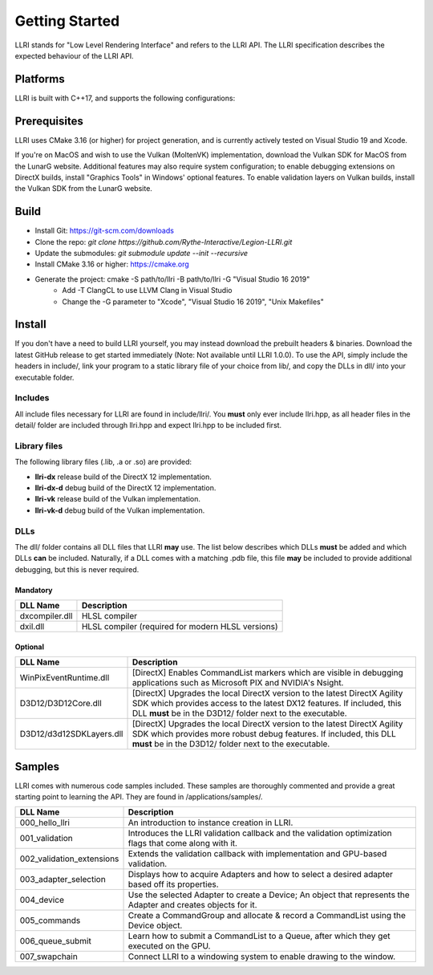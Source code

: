 Getting Started
==================================
LLRI stands for "Low Level Rendering Interface" and refers to the LLRI API. The LLRI specification describes the expected behaviour of the LLRI API. 

Platforms
------------
LLRI is built with C++17, and supports the following configurations:

============================	==========	====================
Operating System    			Compiler	Implementation(s)
============================	==========	====================
Windows 10 (x64)				MSVC        Vulkan / DirectX 12
Windows 10 (x64)				LLVM Clang	Vulkan / DirectX 12
MacOS 11 Big Sur				G++			Vulkan (MoltenVK)
MacOS 11 Big Sur				Clang++		Vulkan (MoltenVK)
Ubuntu 20.0.4					G++			Vulkan
Ubuntu 20.0.4					Clang++		Vulkan
============================	==========	====================

Prerequisites
-------------
LLRI uses CMake 3.16 (or higher) for project generation, and is currently actively tested on Visual Studio 19 and Xcode. 

If you're on MacOS and wish to use the Vulkan (MoltenVK) implementation, download the Vulkan SDK for MacOS from the LunarG website. Additional features may also require system configuration; to enable debugging extensions on DirectX builds, install "Graphics Tools" in Windows' optional features. To enable validation layers on Vulkan builds, install the Vulkan SDK from the LunarG website.

Build
----------
* Install Git: https://git-scm.com/downloads
* Clone the repo: `git clone https://github.com/Rythe-Interactive/Legion-LLRI.git`
* Update the submodules: `git submodule update --init --recursive`
* Install CMake 3.16 or higher: https://cmake.org
* Generate the project: cmake -S path/to/llri -B path/to/llri -G "Visual Studio 16 2019"
	* Add -T ClangCL to use LLVM Clang in Visual Studio
	* Change the -G parameter to "Xcode", "Visual Studio 16 2019", "Unix Makefiles"

Install
----------
If you don't have a need to build LLRI yourself, you may instead download the prebuilt headers & binaries. Download the latest GitHub release to get started immediately (Note: Not available until LLRI 1.0.0). To use the API, simply include the headers in include/, link your program to a static library file of your choice from lib/, and copy the DLLs in dll/ into your executable folder.

Includes
^^^^^^^^^
All include files necessary for LLRI are found in include/llri/. You **must** only ever include llri.hpp, as all header files in the detail/ folder are included through llri.hpp and expect llri.hpp to be included first. 

Library files
^^^^^^^^^^^^^
The following library files (.lib, .a or .so) are provided:

* **llri-dx** release build of the DirectX 12 implementation.
* **llri-dx-d** debug build of the DirectX 12 implementation.
* **llri-vk** release build of the Vulkan implementation.
* **llri-vk-d** debug build of the Vulkan implementation.

DLLs
^^^^^^
The dll/ folder contains all DLL files that LLRI **may** use. The list below describes which DLLs **must** be added and which DLLs **can** be included. Naturally, if a DLL comes with a matching .pdb file, this file **may** be included to provide additional debugging, but this is never required.

Mandatory
##########
============================	==========
DLL Name 						Description
============================	==========
dxcompiler.dll			   		HLSL compiler
dxil.dll				   		HLSL compiler (required for modern HLSL versions)
============================  	==========

Optional
########
============================	==========
DLL Name 						Description
============================	==========
WinPixEventRuntime.dll	   		[DirectX] Enables CommandList markers which are visible in debugging applications such as Microsoft PIX and NVIDIA's Nsight.
D3D12/D3D12Core.dll		   		[DirectX] Upgrades the local DirectX version to the latest DirectX Agility SDK which provides access to the latest DX12 features. If included, this DLL **must** be in the D3D12/ folder next to the executable.
D3D12/d3d12SDKLayers.dll   		[DirectX] Upgrades the local DirectX version to the latest DirectX Agility SDK which provides more robust debug features. If included, this DLL **must** be in the D3D12/ folder next to the executable.
============================  	==========

Samples
----------
LLRI comes with numerous code samples included. These samples are thoroughly commented and provide a great starting point to learning the API. They are found in /applications/samples/.

============================	==========
DLL Name 						Description
============================	==========
000_hello_llri			   		An introduction to instance creation in LLRI.
001_validation			   		Introduces the LLRI validation callback and the validation optimization flags that come along with it.
002_validation_extensions		Extends the validation callback with implementation and GPU-based validation.
003_adapter_selection			Displays how to acquire Adapters and how to select a desired adapter based off its properties.
004_device						Use the selected Adapter to create a Device; An object that represents the Adapter and creates objects for it.
005_commands					Create a CommandGroup and allocate & record a CommandList using the Device object.
006_queue_submit				Learn how to submit a CommandList to a Queue, after which they get executed on the GPU.
007_swapchain					Connect LLRI to a windowing system to enable drawing to the window.
============================  	==========